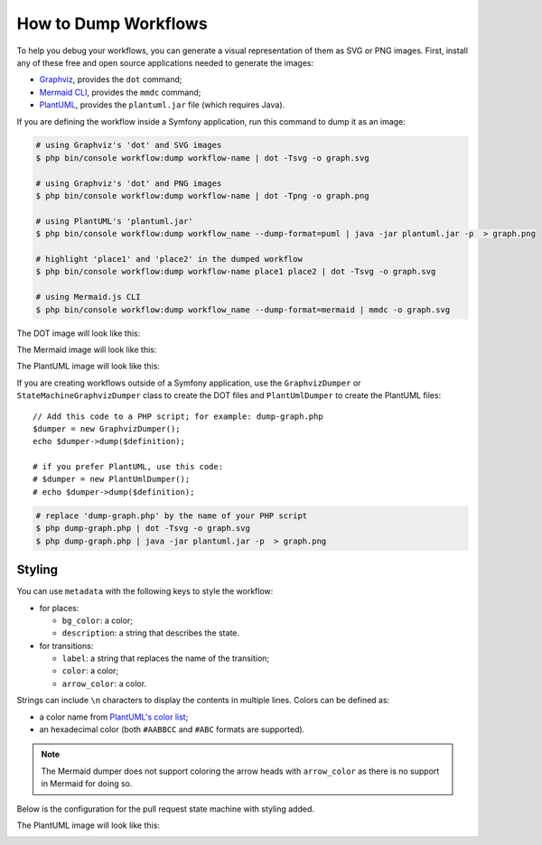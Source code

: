.. index::
    single: Workflow; Dumping Workflows

How to Dump Workflows
=====================

To help you debug your workflows, you can generate a visual representation of
them as SVG or PNG images. First, install any of these free and open source
applications needed to generate the images:

* `Graphviz`_, provides the ``dot`` command;
* `Mermaid CLI`_, provides the ``mmdc`` command;
* `PlantUML`_, provides the ``plantuml.jar`` file (which requires Java).

.. versionadded:: 5.3

    The ``mermaid`` dump format was introduced in Symfony 5.3.

If you are defining the workflow inside a Symfony application, run this command
to dump it as an image:

.. code-block:: terminal

    # using Graphviz's 'dot' and SVG images
    $ php bin/console workflow:dump workflow-name | dot -Tsvg -o graph.svg

    # using Graphviz's 'dot' and PNG images
    $ php bin/console workflow:dump workflow-name | dot -Tpng -o graph.png

    # using PlantUML's 'plantuml.jar'
    $ php bin/console workflow:dump workflow_name --dump-format=puml | java -jar plantuml.jar -p  > graph.png

    # highlight 'place1' and 'place2' in the dumped workflow
    $ php bin/console workflow:dump workflow-name place1 place2 | dot -Tsvg -o graph.svg

    # using Mermaid.js CLI
    $ php bin/console workflow:dump workflow_name --dump-format=mermaid | mmdc -o graph.svg

The DOT image will look like this:

.. image:: /_images/components/workflow/blogpost.png

The Mermaid image will look like this:

.. image:: /_images/components/workflow/blogpost_mermaid.png

The PlantUML image will look like this:

.. image:: /_images/components/workflow/blogpost_puml.png

If you are creating workflows outside of a Symfony application, use the
``GraphvizDumper`` or ``StateMachineGraphvizDumper`` class to create the DOT
files and ``PlantUmlDumper`` to create the PlantUML files::

    // Add this code to a PHP script; for example: dump-graph.php
    $dumper = new GraphvizDumper();
    echo $dumper->dump($definition);

    # if you prefer PlantUML, use this code:
    # $dumper = new PlantUmlDumper();
    # echo $dumper->dump($definition);

.. code-block:: terminal

    # replace 'dump-graph.php' by the name of your PHP script
    $ php dump-graph.php | dot -Tsvg -o graph.svg
    $ php dump-graph.php | java -jar plantuml.jar -p  > graph.png

Styling
-------

You can use ``metadata`` with the following keys to style the workflow:

* for places:

  * ``bg_color``: a color;
  * ``description``: a string that describes the state.

* for transitions:

  * ``label``: a string that replaces the name of the transition;
  * ``color``: a color;
  * ``arrow_color``: a color.

Strings can include ``\n`` characters to display the contents in multiple lines.
Colors can be defined as:

* a color name from `PlantUML's color list`_;
* an hexadecimal color (both ``#AABBCC`` and ``#ABC`` formats are supported).

.. note::

    The Mermaid dumper does not support coloring the arrow heads
    with ``arrow_color`` as there is no support in Mermaid for doing so.

Below is the configuration for the pull request state machine with styling added.

.. configuration-block::

    .. code-block:: yaml

        # config/packages/workflow.yaml
        framework:
            workflows:
                pull_request:
                    type: 'state_machine'
                    marking_store:
                        type: 'method'
                        property: 'currentPlace'
                    supports:
                        - App\Entity\PullRequest
                    initial_marking: start
                    places:
                        start: ~
                        coding: ~
                        test: ~
                        review:
                            metadata:
                                description: Human review
                        merged: ~
                        closed:
                            metadata:
                                bg_color: DeepSkyBlue
                    transitions:
                        submit:
                            from: start
                            to: test
                        update:
                            from: [coding, test, review]
                            to: test
                            metadata:
                                arrow_color: Turquoise
                        wait_for_review:
                            from: test
                            to: review
                            metadata:
                                color: Orange
                        request_change:
                            from: review
                            to: coding
                        accept:
                            from: review
                            to: merged
                            metadata:
                                label: Accept PR
                        reject:
                            from: review
                            to: closed
                        reopen:
                            from: closed
                            to: review

    .. code-block:: xml

        <!-- config/packages/workflow.xml -->
        <?xml version="1.0" encoding="UTF-8" ?>
        <container xmlns="http://symfony.com/schema/dic/services"
            xmlns:xsi="http://www.w3.org/2001/XMLSchema-instance"
            xmlns:framework="http://symfony.com/schema/dic/symfony"
            xsi:schemaLocation="http://symfony.com/schema/dic/services https://symfony.com/schema/dic/services/services-1.0.xsd
                http://symfony.com/schema/dic/symfony https://symfony.com/schema/dic/symfony/symfony-1.0.xsd"
        >

            <framework:config>
                <framework:workflow name="pull_request" type="state_machine">
                    <framework:marking-store>
                        <framework:type>method</framework:type>
                        <framework:property>currentPlace</framework:property>
                    </framework:marking-store>

                    <framework:support>App\Entity\PullRequest</framework:support>

                    <framework:initial_marking>start</framework:initial_marking>

                    <framework:place>start</framework:place>
                    <framework:place>coding</framework:place>
                    <framework:place>test</framework:place>
                    <framework:place name="review">
                        <framework:metadata>
                            <framework:description>Human review</framework:description>
                        </framework:metadata>
                    </framework:place>
                    <framework:place>merged</framework:place>
                    <framework:place name="closed">
                        <framework:metadata>
                            <framework:bg_color>DeepSkyBlue</framework:bg_color>
                        </framework:metadata>
                    </framework:place>
                    </framework:place>

                    <framework:transition name="submit">
                        <framework:from>start</framework:from>

                        <framework:to>test</framework:to>
                    </framework:transition>

                    <framework:transition name="update">
                        <framework:from>coding</framework:from>
                        <framework:from>test</framework:from>
                        <framework:from>review</framework:from>

                        <framework:to>test</framework:to>

                        <framework:metadata>
                            <framework:arrow_color>Turquoise</framework:arrow_color>
                        </framework:metadata>
                    </framework:transition>

                    <framework:transition name="wait_for_review">
                        <framework:from>test</framework:from>

                        <framework:to>review</framework:to>

                        <framework:metadata>
                            <framework:color>Orange</framework:color>
                        </framework:metadata>
                    </framework:transition>

                    <framework:transition name="request_change">
                        <framework:from>review</framework:from>

                        <framework:to>coding</framework:to>
                    </framework:transition>

                    <framework:transition name="accept">
                        <framework:from>review</framework:from>

                        <framework:to>merged</framework:to>

                        <framework:metadata>
                            <framework:label>Accept PR</framework:label>
                        </framework:metadata>
                    </framework:transition>

                    <framework:transition name="reject">
                        <framework:from>review</framework:from>

                        <framework:to>closed</framework:to>
                    </framework:transition>

                    <framework:transition name="reopen">
                        <framework:from>closed</framework:from>

                        <framework:to>review</framework:to>
                    </framework:transition>

                </framework:workflow>

            </framework:config>
        </container>

    .. code-block:: php

        // config/packages/workflow.php
        $container->loadFromExtension('framework', [
            // ...
            'workflows' => [
                'pull_request' => [
                    'type' => 'state_machine',
                    'marking_store' => [
                        'type' => 'method',
                        'property' => 'currentPlace',
                    ],
                    'supports' => ['App\Entity\PullRequest'],
                    'initial_marking' => 'start',
                    'places' => [
                        'start',
                        'coding',
                        'test',
                        'review' => [
                          'metadata' => [
                              'description' => 'Human review',
                          ],
                        ],
                        'merged',
                        'closed' => [
                          'metadata' => [
                              'bg_color' => 'DeepSkyBlue',
                          ],
                        ],
                    ],
                    'transitions' => [
                        'submit'=> [
                            'from' => 'start',
                            'to' => 'test',
                        ],
                        'update'=> [
                            'from' => ['coding', 'test', 'review'],
                            'to' => 'test',
                            'metadata' => [
                                'arrow_color' => 'Turquoise',
                            ],
                        ],
                        'wait_for_review'=> [
                            'from' => 'test',
                            'to' => 'review',
                            'metadata' => [
                                'color' => 'Orange',
                            ],
                        ],
                        'request_change'=> [
                            'from' => 'review',
                            'to' => 'coding',
                        ],
                        'accept'=> [
                            'from' => 'review',
                            'to' => 'merged',
                            'metadata' => [
                                'label' => 'Accept PR',
                            ],
                        ],
                        'reject'=> [
                            'from' => 'review',
                            'to' => 'closed',
                        ],
                        'reopen'=> [
                            'from' => 'start',
                            'to' => 'review',
                        ],
                    ],
                ],
            ],
        ]);

The PlantUML image will look like this:

.. image:: /_images/components/workflow/pull_request_puml_styled.png

.. _`Graphviz`: https://www.graphviz.org
.. _`Mermaid CLI`: https://github.com/mermaid-js/mermaid-cli
.. _`PlantUML`: https://plantuml.com/
.. _`PlantUML's color list`: https://plantuml.com/color

